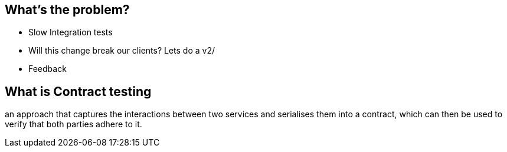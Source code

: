 
== What's the problem?

* Slow Integration tests
* Will this change break our clients? Lets do a v2/
* Feedback


== What is Contract testing
an approach that captures the interactions between two services and serialises them into a contract, which can then be used to verify that both parties adhere to it.